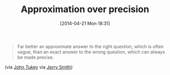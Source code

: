 #+POSTID: 8487
#+DATE: [2014-04-21 Mon 18:31]
#+OPTIONS: toc:nil num:nil todo:nil pri:nil tags:nil ^:nil TeX:nil
#+CATEGORY: Link
#+TAGS: Business, Business Intelligence, Computational Science, Computer Science, Data Modeling, Data science, Statistics, applied statistics
#+TITLE: Approximation over precision

#+BEGIN_QUOTE
  Far better an approximate answer to the right question, which is often vague, than an exact answer to the wrong question, which can always be made precise.
#+END_QUOTE



(via [[https://en.wikipedia.org/wiki/John_Tukey][John Tukey]] via [[http://datascientistinsights.com/2013/01/29/quotes-of-the-week-john-tukey/][Jerry Smith]])



